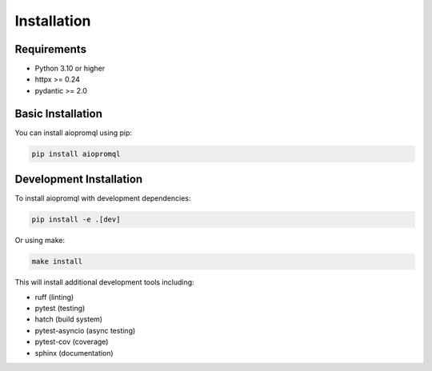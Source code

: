 Installation
============

Requirements
-----------

* Python 3.10 or higher
* httpx >= 0.24
* pydantic >= 2.0

Basic Installation
----------------

You can install aiopromql using pip:

.. code-block:: bash

    pip install aiopromql

Development Installation
----------------------

To install aiopromql with development dependencies:

.. code-block:: bash

    pip install -e .[dev]

Or using make:

.. code-block:: bash

    make install

This will install additional development tools including:

* ruff (linting)
* pytest (testing)
* hatch (build system)
* pytest-asyncio (async testing)
* pytest-cov (coverage)
* sphinx (documentation) 